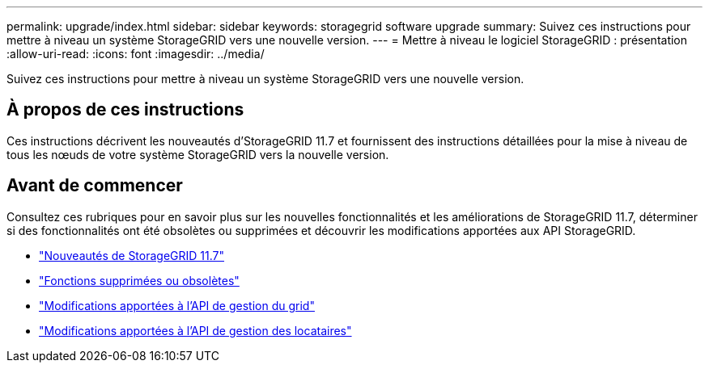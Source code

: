 ---
permalink: upgrade/index.html 
sidebar: sidebar 
keywords: storagegrid software upgrade 
summary: Suivez ces instructions pour mettre à niveau un système StorageGRID vers une nouvelle version. 
---
= Mettre à niveau le logiciel StorageGRID : présentation
:allow-uri-read: 
:icons: font
:imagesdir: ../media/


[role="lead"]
Suivez ces instructions pour mettre à niveau un système StorageGRID vers une nouvelle version.



== À propos de ces instructions

Ces instructions décrivent les nouveautés d'StorageGRID 11.7 et fournissent des instructions détaillées pour la mise à niveau de tous les nœuds de votre système StorageGRID vers la nouvelle version.



== Avant de commencer

Consultez ces rubriques pour en savoir plus sur les nouvelles fonctionnalités et les améliorations de StorageGRID 11.7, déterminer si des fonctionnalités ont été obsolètes ou supprimées et découvrir les modifications apportées aux API StorageGRID.

* link:whats-new.html["Nouveautés de StorageGRID 11.7"]
* link:removed-or-deprecated-features.html["Fonctions supprimées ou obsolètes"]
* link:changes-to-grid-management-api.html["Modifications apportées à l'API de gestion du grid"]
* link:changes-to-tenant-management-api.html["Modifications apportées à l'API de gestion des locataires"]

